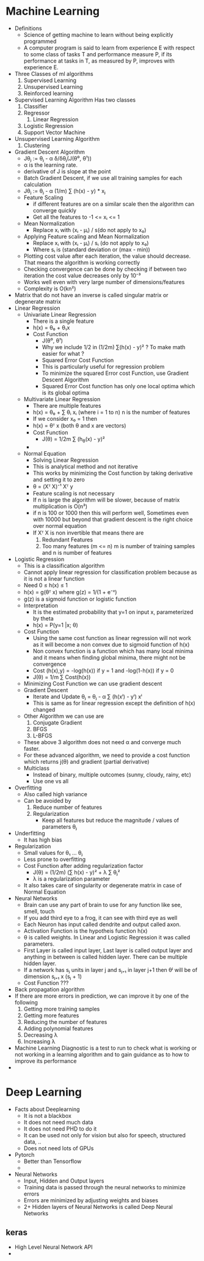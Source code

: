 * Machine Learning
  - Definitions
    - Science of getting machine to learn without being explicitly programmed
    - A computer program is said to learn from experience E with respect to some
      class of tasks T and performance measure P, if its performance at tasks in
      T, as measured by P, improves with experience E.
  - Three Classes of ml algorithms
    1. Supervised Learning
    2. Unsupervised Learning
    3. Reinforced learning
  - Supervised Learning Algorithm
    Has two classes
    1. Classifier
    2. Regressor
       1. Linear Regression

    3. Logistic Regression
    4. Support Vector Machine
  - Unsupervised Learning Algorithm
    1. Clustering
  - Gradient Descent Algorithm
    - Jθⱼ := θⱼ - α δ/δθⱼ(J(θ⁰, θ¹))
    - α is the learning rate.
    - derivative of J is slope at the point
    - Batch Gradient Descent, if we use all training samples for each
      calculation
    - Jθⱼ := θⱼ - α (1/m) ∑ (h(x) - y) * xⱼ
    - Feature Scaling
      - if different features are on a similar scale then the algorithm can
        converge quickly
      - Get all the features to -1 <= xᵢ <= 1
    - Mean Normalization
      - Replace xᵢ with (xᵢ - μᵢ) / s(do not apply to x₀)
    - Applying Feature scaling and Mean Normalization
      - Replace xᵢ with (xᵢ - μᵢ) / sᵢ (do not apply to x₀)
      - Where sᵢ is (standard deviation or (max - min))
    - Plotting cost value after each iteration, the value should decrease. That
      means the algorithm is working correctly
    - Checking convergence can be done by checking if between two iteration the
      cost value decreases only by 10⁻³
    - Works well even with very large number of dimensions/features
    - Complexity is O(kn²)
  - Matrix that do not have an inverse is called singular matrix or degenerate matrix
  - Linear Regression
    - Univariate Linear Regression
      - There is a single feature
      - h(x) = θ₀ + θ₁x
      - Cost Function
        - J(θ⁰, θ¹)
        - Why we include 1/2 in (1/2m) ∑(h(x) - y)² ? To make math easier
          for what ?
        - Squared Error Cost Function
        - This is particularly useful for regression problem
        - To minimize the squared Error cost Function, use Gradient Descent Algorithm
        - Squared Error Cost function has only one local optima which is its global optima
    - Multivariate Linear Regression
      - There are multiple features
      - h(x) = θ₀ + ∑ θᵢ xᵢ (where i = 1 to n) n is the number of features
      - If we consider x₀ = 1 then
      - h(x) = θᵀ x (both θ and x are vectors)
      - Cost Function
        - J(θ) = 1/2m ∑ (h_θ(x) - y)²
      -
    - Normal Equation
      - Solving Linear Regression
      - This is analytical method and not iterative
      - This works by minimizing the Cost function by taking derivative and
        setting it to zero
      - θ = (Xᵀ X)⁻¹ Xᵀ y
      - Feature scaling is not necessary
      - If n is large the algorithm will be slower, because of matrix
        multiplication is O(n³)
      - if n is 100 or 1000 then this will perform well, Sometimes even with
        10000 but beyond that gradient descent is the right choice over normal equation
      - If Xᵀ X is non invertible that means there are
        1. Redundant Features
        2. Too many features (m <= n) m is number of training samples and n is
           number of features
  - Logistic Regression
    - This is a classification algorithm
    - Cannot apply linear regression for classification problem because as it
      is not a linear function
    - Need 0 ≤ h(x) ≤ 1
    - h(x) = g(θᵀ x) where g(z) = 1/(1 + e⁻ᶻ)
    - g(z) is a sigmoid function or logistic function
    - Interpretation
      - It is the estimated probability that y=1 on input x, parameterized by theta
      - h(x) = P(y=1 |x; θ)
    - Cost Function
      - Using the same cost function as linear regression will not work as it
        will become a non convex due to sigmoid function of h(x)
      - Non convex function is a function which has many local minima and it
        means when finding global minima, there might not be convergence
      - Cost (h(x),y) = -log(h(x)) if y = 1 and -log(1-h(x)) if y = 0
      - J(θ) = 1/m ∑ Cost(h(x))
    - Minimizing Cost Function we can use gradient descent
    - Gradient Descent
      - Iterate and Update θⱼ = θⱼ - α ∑ (h(xⁱ) - yⁱ) xⁱ
      - This is same as for linear regression except the definition of h(x) changed
    - Other Algorithm we can use are
      1. Conjugate Gradient
      2. BFGS
      3. L-BFGS
    - These above 3 algorithm does not need α and converge much faster.
    - For these advanced algorithm, we need to provide a cost function which
      returns j(θ) and gradient (partial derivative)
    - Multiclass
      - Instead of binary, multiple outcomes (sunny, cloudy, rainy, etc)
      - Use one vs all
  - Overfitting
    - Also called high variance
    - Can be avoided by
      1. Reduce number of features
      2. Regularization
         - Keep all features but reduce the magnitude / values of parameters
           θⱼ
  - Underfitting
    - It has high bias
  - Regularization
    - Small values for θ₁ ... θⱼ
    - Less prone to overfitting
    - Cost Function after adding regularization factor
      - J(θ) = (1/2m) (∑ h(x) - y)² + λ ∑ θⱼ²
      - λ is a regularization parameter
    - It also takes care of singularity or degenerate matrix in case of Normal Equation
  - Neural Networks
    - Brain can use any part of brain to use for any function like see, smell, touch
    - If you add third eye to a frog, it can see with third eye as well
    - Each Neuron has input called dendrite and output called axon.
    - Activation Function is the hypotheis function h(x)
    - θ is called weights. In Linear and Logistic Regression it was called
      parameters.
    - First Layer is called input layer, Last layer is called output layer and
      anything in between is called hidden layer. There can be multiple hidden
      layer.
    - If a network has sⱼ units in layer j and sⱼ₊₁ in layer j+1 then θʲ will be
      of dimension sⱼ₊₁ x (sⱼ + 1)
    - Cost Function ???
  - Back propagation algorithm
  - If there are more errors in prediction, we can improve it by one of the
    following
    1. Getting more training samples
    2. Getting more features
    3. Reducing the number of features
    4. Adding polynomial features
    5. Decreasing λ
    6. Increasing λ
  - Machine Learning Diagnostic is a test to run to check what is working or not
    working in a learning algorithm and to gain guidance as to how to improve
    its performance
  -
* Deep Learning
  - Facts about Deeplearning
    - It is not a blackbox
    - It does not need much data
    - It does not need PHD to do it
    - It can be used not only for vision but also for speech, structured data, ..
    - Does not need lots of GPUs
  - Pytorch
    - Better than Tensorflow
    -
  - Neural Networks
    - Input, Hidden and Output layers
    - Training data is passed through the neural networks to minimize errors
    - Errors are minimized by adjusting weights and biases
    - 2+ Hidden layers of Neural Networks is called Deep Neural Networks
** keras
   - High Level Neural Network API
   -
